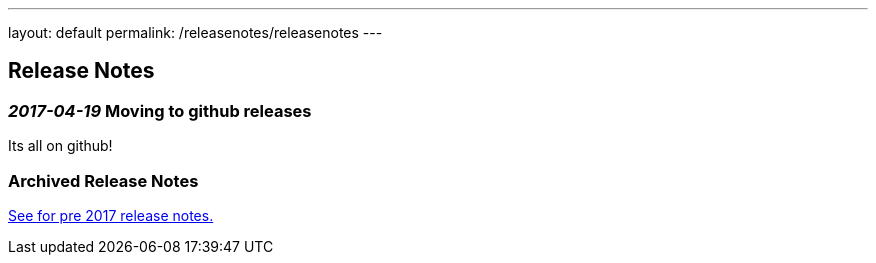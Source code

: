 ---
layout: default
permalink: /releasenotes/releasenotes
---

== Release Notes
=== _2017-04-19_ Moving to github releases
Its all on github!

=== Archived Release Notes
link:archived-releasenotes.adoc[See for pre 2017 release notes.]

